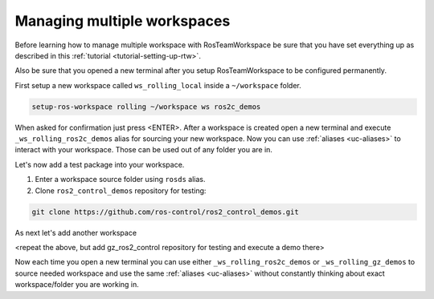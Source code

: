 =============================
Managing multiple workspaces
=============================
.. _tutorial-managing-multiple-workspaces:

Before learning how to manage multiple workspace with RosTeamWorkspace be sure that you have set everything up as described in this :ref:`tutorial <tutorial-setting-up-rtw>`.

Also be sure that you opened a new terminal after you setup RosTeamWorkspace to be configured permanently.


First setup a new workspace called ``ws_rolling_local`` inside a ``~/workspace`` folder.

.. code-block:: bash

   setup-ros-workspace rolling ~/workspace ws ros2c_demos

When asked for confirmation just press <ENTER>.
After a workspace is created open a new terminal and execute ``_ws_rolling_ros2c_demos`` alias for sourcing your new workspace.
Now you can use :ref:`aliases <uc-aliases>` to interact with your workspace.
Those can be used out of any folder you are in.

Let's now add a test package into your workspace.

1. Enter a workspace source folder using ``rosds`` alias.
2. Clone ``ros2_control_demos`` repository for testing:

.. code-block:: bash

   git clone https://github.com/ros-control/ros2_control_demos.git


As next let's add another workspace

<repeat the above, but add gz_ros2_control repository for testing and execute a demo there>


Now each time you open a new terminal you can use either ``_ws_rolling_ros2c_demos`` or ``_ws_rolling_gz_demos`` to source needed workspace and use the same :ref:`aliases <uc-aliases>` without constantly thinking about exact workspace/folder you are working in.
